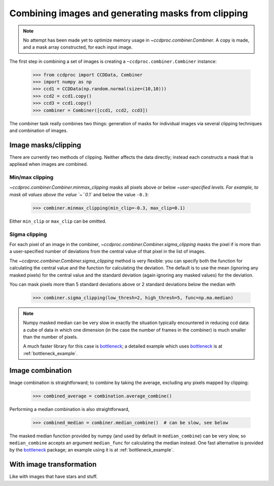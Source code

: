 .. _image_combination:

Combining images and generating masks from clipping
===================================================

.. note::
    No attempt has been made yet to optimize memory usage in
    `~ccdproc.combiner.Combiner`. A copy is made, and a mask array
    constructed, for each input image.


The first step in combining a set of images is creating a
``~ccdproc.combiner.Combiner`` instance:

    >>> from ccdproc import CCDData, Combiner
    >>> import numpy as np
    >>> ccd1 = CCDData(np.random.normal(size=(10,10)))
    >>> ccd2 = ccd1.copy()
    >>> ccd3 = ccd1.copy()
    >>> combiner = Combiner([ccd1, ccd2, ccd3])

The combiner task really combines two things: generation of masks for
individual images via several clipping techniques and combination of images.

Image masks/clipping
--------------------

There are currently two methods of clipping. Neither affects the data
directly; instead each constructs a mask that is appliead when images are
combined.

Min/max clipping
++++++++++++++++

`~ccdproc.combiner.Combiner.minmax_clipping` masks all pixels above or below
`~user-specified levels. For example, to mask all values above the value
`~``0.1`` and below the value ``-0.3``:

    >>> combiner.minmax_clipping(min_clip=-0.3, max_clip=0.1)

Either ``min_clip`` or ``max_clip`` can be omitted.

Sigma clipping
++++++++++++++

For each pixel of an image in the combiner,
`~ccdproc.combiner.Combiner.sigma_clipping` masks the pixel if is more than a
user-specified number of deviations from the central value of that pixel in
the list of images.

The `~ccdproc.combiner.Combiner.sigma_clipping` method is very flexible: you can
specify both the function for calculating the central value and the function
for calculating the deviation. The default is to use the mean (ignoring any
masked pixels) for the central value and the standard deviation (again
ignoring any masked values) for the deviation.

You can mask pixels more than 5 standard deviations above or 2 standard deviations below the median with

    >>> combiner.sigma_clipping(low_thresh=2, high_thresh=5, func=np.ma.median)

.. note::
    Numpy masked median can be very slow in exactly the situation typically
    encountered in reducing ccd data: a cube of data in which one dimension
    (in the case the number of frames in the combiner) is much smaller than
    the number of pixels.

    A much faster library for this case is `bottleneck`_; a detailed example
    which uses `bottleneck`_ is at :ref:`bottleneck_example`.


Image combination
-----------------

Image combination is straightforward; to combine by taking the average, excluding any pixels mapped by clipping:

    >>> combined_average = combination.average_combine()

Performing a median combination is also straightforward,

    >>> combined_median = combiner.median_combine()  # can be slow, see below 

The masked median function provided by numpy (and used by default in
``median_combine``) can be very slow, so ``median_combine`` accepts an
argument ``median_func`` for calculating the median instead. One fast
alternative is provided by the `bottleneck`_ package; an example using it is
at :ref:`bottleneck_example`.

With image transformation
-------------------------

Like with images that have stars and stuff.

.. _bottleneck: http://berkeleyanalytics.com/bottleneck/
